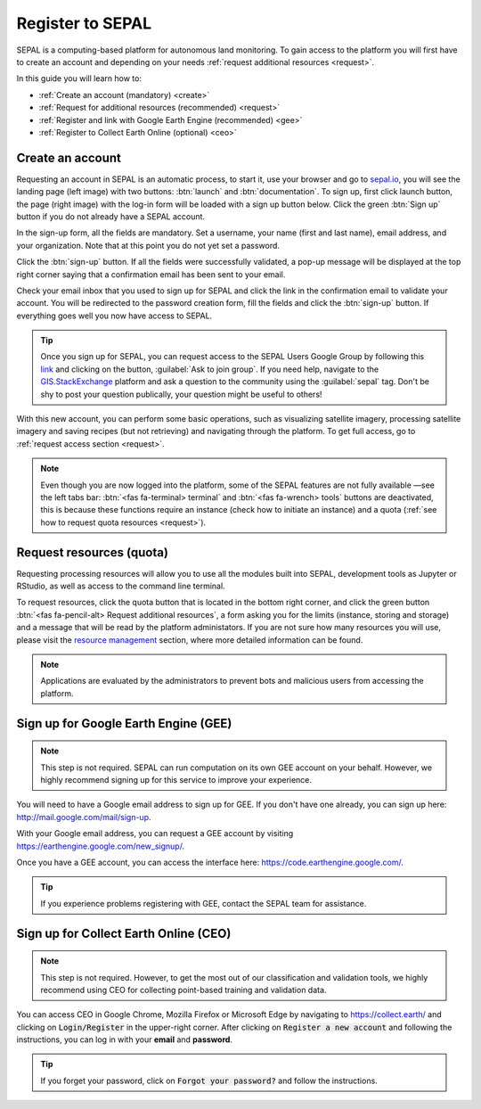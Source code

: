 Register to SEPAL
=================

SEPAL is a computing-based platform for autonomous land monitoring. To gain access to the platform you will first have to create an account and depending on your needs :ref:`request additional resources <request>`. 

In this guide you will learn how to:

- :ref:`Create an account (mandatory) <create>`
- :ref:`Request for additional resources (recommended) <request>`
- :ref:`Register and link with Google Earth Engine (recommended) <gee>`
- :ref:`Register to Collect Earth Online (optional) <ceo>`

.. _create:

Create an account
-----------------

Requesting an account in SEPAL is an automatic process, to start it, use your browser and go to `sepal.io <https://sepal.io/>`_, you will see the landing page (left image) with two buttons: :btn:`launch` and  :btn:`documentation`. To sign up, first click launch button, the page (right image) with the log-in form will be loaded with a sign up button below. Click the green :btn:`Sign up` button if you do not already have a SEPAL account.

.. thumbnail:: ../_images/setup/register/sepal_landing.png
    :width: 49%
    :group: landing
    :title: sepal.io landing page

.. thumbnail:: ../_images/setup/register/sepal_splash_page.png
    :width: 49%
    :group: landing
    :title: sepal.io splash page

In the sign-up form, all the fields are mandatory. Set a username, your name (first and last name), email address, and your organization. Note that at this point you do not yet set a password.

.. thumbnail:: ../_images/setup/register/sepal_sign_up.png
    :width: 60%
    :align: center
    :group: register
    :title: sign up form


Click the :btn:`sign-up` button. If all the fields were successfully validated, a pop-up message will be displayed at the top right corner saying that a confirmation email has been sent to your email.

.. thumbnail:: ../_images/setup/register/sepal_sent_message.png
    :width: 40%
    :align: center
    :group: register
    :title: sign up form


Check your email inbox that you used to sign up for SEPAL and click the link in the confirmation email to validate your account. You will be redirected to the password creation form, fill the fields and click the :btn:`sign-up` button. If everything goes well you now have access to SEPAL.

.. thumbnail:: ../_images/setup/register/sepal_confirmation_email.png
    :width: 80%
    :align: center
    :group: register
    :title: confirmation email

.. tip:: 

    Once you sign up for SEPAL, you can request access to the SEPAL Users Google Group by following this `link <https://groups.google.com/g/sepal-users>`_ and clicking on the button, :guilabel:`Ask to join group`. 
    If you need help, navigate to the `GIS.StackExchange <https://gis.stackexchange.com/questions/tagged/sepal>`_ platform and ask a question to the community using the :guilabel:`sepal` tag. Don't be shy to post your question publically, your question might be useful to others! 


With this new account, you can perform some basic operations, such as visualizing satellite imagery, processing satellite imagery and saving recipes (but not retrieving) and navigating through the platform. To get full access, go to :ref:`request access section <request>`.

.. note:: Even though you are now logged into the platform, some of the SEPAL features are not fully available —see the left tabs bar: :btn:`<fas fa-terminal> terminal` and :btn:`<fas fa-wrench> tools` buttons are deactivated, this is because these functions require an instance (check how to initiate an instance) and a quota (:ref:`see how to request quota resources <request>`).

    .. thumbnail:: ../_images/setup/register/sepal_recent_disabled_buttons.png
        :width: 30%
        :align: center
        :group: register
        :title: Fresh account. Disabled options.

.. _request:

Request resources (quota)
-------------------------

Requesting processing resources will allow you to use all the modules built into SEPAL, development tools as Jupyter or RStudio, as well as access to the command line terminal. 

To request resources, click the quota button that is located in the bottom right corner, and click the green button :btn:`<fas fa-pencil-alt> Request additional resources`, a form asking you for the limits (instance, storing and storage) and a message that will be read by the platform administators. If you are not sure how many resources you will use, please visit the `resource management <resource>`_ section, where more detailed information can be found.

.. thumbnail:: ../_images/setup/register/sepal_request_button.png
    :width: 61%
    :group: request
    :title: Request additional resources

.. thumbnail:: ../_images/setup/register/sepal_request_form.png
    :width: 38%
    :group: request
    :title: Request form

.. note::  Applications are evaluated by the administrators to prevent bots and malicious users from accessing the platform. 

.. _gee:

Sign up for Google Earth Engine (GEE)
-------------------------------------

.. note::

    This step is not required. SEPAL can run computation on its own GEE account on your behalf. However, we highly recommend signing up for this service to improve your experience.

You will need to have a Google email address to sign up for GEE. If you don't have one already, you can sign up here: http://mail.google.com/mail/sign-up. 

With your Google email address, you can request a GEE account by visiting https://earthengine.google.com/new_signup/.

.. image:: ../_images/setup/register/gee_landing.png
   :alt: Request access to Google Earth Engine (GEE).
   :align: center

Once you have a GEE account, you can access the interface here: https://code.earthengine.google.com/.

.. image:: ../_images/setup/register/gee_code.png
   :alt: GEE code editor
   :align: center

.. tip::

    If you experience problems registering with GEE, contact the SEPAL team for assistance.

.. _ceo:

Sign up for Collect Earth Online (CEO)
--------------------------------------

.. note::

    This step is not required. However, to get the most out of our classification and validation tools, we highly recommend using CEO for collecting point-based training and validation data.

You can access CEO in Google Chrome, Mozilla Firefox or Microsoft Edge by navigating to https://collect.earth/ and clicking on :code:`Login/Register` in the upper-right corner. After clicking on :code:`Register a new account` and following the instructions, you can log in with your **email** and **password**.

.. image:: ../_images/setup/register/ceo_landing.png
   :alt: CEO landing page
   :align: center

.. tip::

    If you forget your password, click on :code:`Forgot your password?` and follow the instructions.

